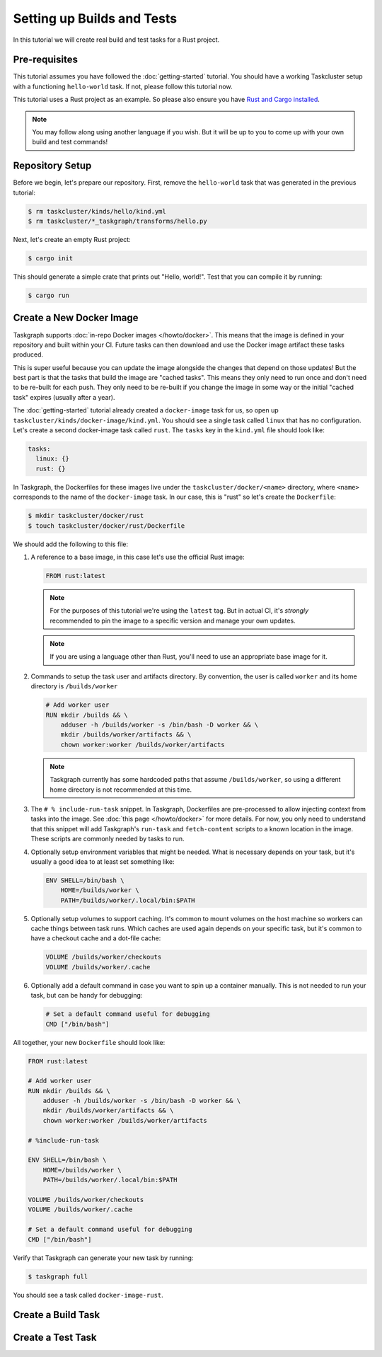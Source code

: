 Setting up Builds and Tests
===========================

In this tutorial we will create real build and test tasks for a Rust project.

Pre-requisites
--------------

This tutorial assumes you have followed the :doc:`getting-started` tutorial.
You should have a working Taskcluster setup with a functioning ``hello-world``
task. If not, please follow this tutorial now.

This tutorial uses a Rust project as an example. So please also ensure you have
`Rust and Cargo installed`_.

.. note::
   You may follow along using another language if you wish. But it will be up
   to you to come up with your own build and test commands!

.. _Rust and Cargo installed: https://www.rust-lang.org/tools/install

Repository Setup
----------------

Before we begin, let's prepare our repository. First, remove the ``hello-world`` task
that was generated in the previous tutorial:

.. code-block:: bash

   $ rm taskcluster/kinds/hello/kind.yml
   $ rm taskcluster/*_taskgraph/transforms/hello.py

Next, let's create an empty Rust project:

.. code-block:: bash

   $ cargo init

This should generate a simple crate that prints out "Hello, world!". Test that you
can compile it by running:

.. code-block:: bash

   $ cargo run

Create a New Docker Image
-------------------------

Taskgraph supports :doc:`in-repo Docker images </howto/docker>`. This means that the
image is defined in your repository and built within your CI. Future tasks can then
download and use the Docker image artifact these tasks produced.

This is super useful because you can update the image alongside the changes
that depend on those updates! But the best part is that the tasks that build the
image are "cached tasks". This means they only need to run once and don't need
to be re-built for each push. They only need to be re-built if you change the image in
some way or the initial "cached task" expires (usually after a year).

The :doc:`getting-started` tutorial already created a ``docker-image`` task for
us, so open up ``taskcluster/kinds/docker-image/kind.yml``. You should see a
single task called ``linux`` that has no configuration. Let's create a second
docker-image task called ``rust``. The ``tasks`` key in the ``kind.yml`` file
should look like:

.. code-block:: bash

   tasks:
     linux: {}
     rust: {}

In Taskgraph, the Dockerfiles for these images live under the
``taskcluster/docker/<name>`` directory, where ``<name>`` corresponds to the
name of the ``docker-image`` task. In our case, this is "rust" so let's create
the ``Dockerfile``:

.. code-block:: bash

   $ mkdir taskcluster/docker/rust
   $ touch taskcluster/docker/rust/Dockerfile

We should add the following to this file:

1. A reference to a base image, in this case let's use the official Rust image:

   .. code-block:: dockerfile

      FROM rust:latest

   .. note::
      For the purposes of this tutorial we're using the ``latest`` tag. But in actual
      CI, it's *strongly* recommended to pin the image to a specific version and manage
      your own updates.

   .. note::
      If you are using a language other than Rust, you'll need to use an
      appropriate base image for it. 


2. Commands to setup the task user and artifacts directory. By convention, the
   user is called ``worker`` and its home directory is ``/builds/worker``

   .. code-block:: dockerfile

      # Add worker user
      RUN mkdir /builds && \
          adduser -h /builds/worker -s /bin/bash -D worker && \
          mkdir /builds/worker/artifacts && \
          chown worker:worker /builds/worker/artifacts

   .. note::
      Taskgraph currently has some hardcoded paths that assume ``/builds/worker``, so
      using a different home directory is not recommended at this time.

3. The ``# % include-run-task`` snippet. In Taskgraph, Dockerfiles are
   pre-processed to allow injecting context from tasks into the image. See
   :doc:`this page </howto/docker>` for more details. For now, you only need to
   understand that this snippet will add Taskgraph's ``run-task`` and
   ``fetch-content`` scripts to a known location in the image. These scripts
   are commonly needed by tasks to run.

4. Optionally setup environment variables that might be needed. What is necessary depends
   on your task, but it's usually a good idea to at least set something like:

   .. code-block:: dockerfile

      ENV SHELL=/bin/bash \
          HOME=/builds/worker \
          PATH=/builds/worker/.local/bin:$PATH

5. Optionally setup volumes to support caching. It's common to mount volumes on
   the host machine so workers can cache things between task runs. Which caches
   are used again depends on your specific task, but it's common to have a
   checkout cache and a dot-file cache:

   .. code-block:: dockerfile
   
      VOLUME /builds/worker/checkouts
      VOLUME /builds/worker/.cache

6. Optionally add a default command in case you want to spin up a container
   manually. This is not needed to run your task, but can be handy for
   debugging:

   .. code-block:: dockerfile

      # Set a default command useful for debugging
      CMD ["/bin/bash"]

All together, your new ``Dockerfile`` should look like:

.. code-block:: dockerfile

   FROM rust:latest
   
   # Add worker user
   RUN mkdir /builds && \
       adduser -h /builds/worker -s /bin/bash -D worker && \
       mkdir /builds/worker/artifacts && \
       chown worker:worker /builds/worker/artifacts
   
   # %include-run-task
   
   ENV SHELL=/bin/bash \
       HOME=/builds/worker \
       PATH=/builds/worker/.local/bin:$PATH
   
   VOLUME /builds/worker/checkouts
   VOLUME /builds/worker/.cache
   
   # Set a default command useful for debugging
   CMD ["/bin/bash"]

Verify that Taskgraph can generate your new task by running:

.. code-block:: bash

   $ taskgraph full

You should see a task called ``docker-image-rust``.

Create a Build Task
-------------------

Create a Test Task
------------------
